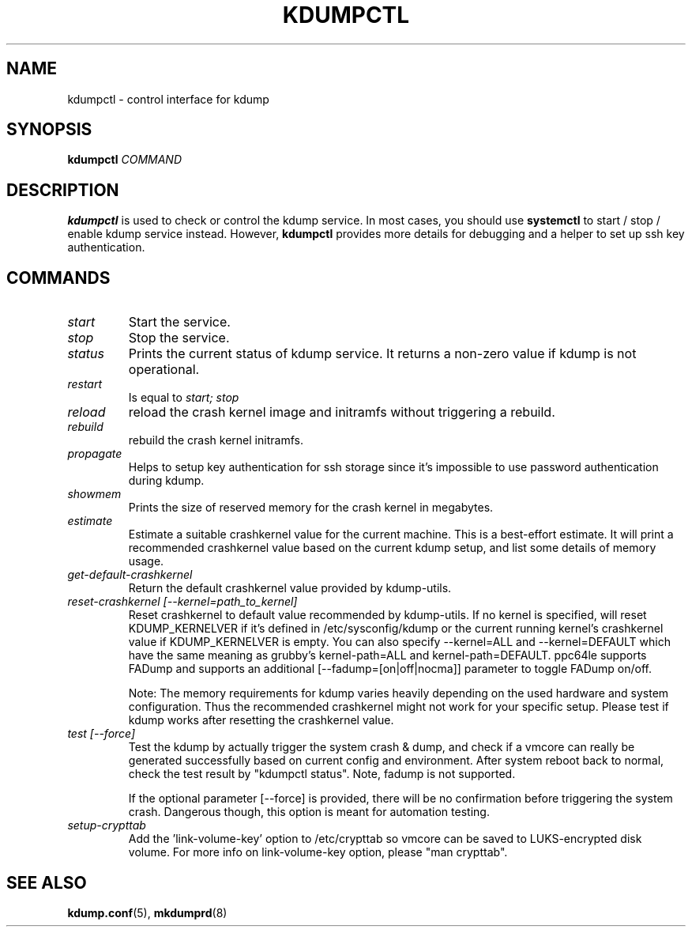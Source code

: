 .TH KDUMPCTL 8 2015-07-13 kdump-utils

.SH NAME
kdumpctl \- control interface for kdump

.SH SYNOPSIS
.B kdumpctl
.I COMMAND

.SH DESCRIPTION
.B kdumpctl
is used to check or control the kdump service.
In most cases, you should use
.B systemctl
to start / stop / enable kdump service instead. However,
.B kdumpctl
provides more details for debugging and a helper to set up ssh key authentication.

.SH COMMANDS
.TP
.I start
Start the service.
.TP
.I stop
Stop the service.
.TP
.I status
Prints the current status of kdump service.
It returns a non-zero value if kdump is not operational.
.TP
.I restart
Is equal to
.I start; stop
.TP
.I reload
reload the crash kernel image and initramfs without triggering a rebuild.
.TP
.I rebuild
rebuild the crash kernel initramfs.
.TP
.I propagate
Helps to setup key authentication for ssh storage since it's
impossible to use password authentication during kdump.
.TP
.I showmem
Prints the size of reserved memory for the crash kernel in megabytes.
.TP
.I estimate
Estimate a suitable crashkernel value for the current machine. This is a
best-effort estimate. It will print a recommended crashkernel value
based on the current kdump setup, and list some details of memory usage.
.TP
.I get-default-crashkernel
Return the default crashkernel value provided by kdump-utils.
.TP
.I reset-crashkernel [--kernel=path_to_kernel]
Reset crashkernel to default value recommended by kdump-utils. If no kernel
is specified, will reset KDUMP_KERNELVER if it's defined in /etc/sysconfig/kdump
or the current running kernel's crashkernel value if KDUMP_KERNELVER is empty. You can
also specify --kernel=ALL and --kernel=DEFAULT which have the same meaning as
grubby's kernel-path=ALL and kernel-path=DEFAULT. ppc64le supports FADump and
supports an additional [--fadump=[on|off|nocma]] parameter to toggle FADump
on/off.

Note: The memory requirements for kdump varies heavily depending on the
used hardware and system configuration. Thus the recommended
crashkernel might not work for your specific setup. Please test if
kdump works after resetting the crashkernel value.
.TP
.I test [--force]
Test the kdump by actually trigger the system crash & dump, and check if a
vmcore can really be generated successfully based on current config and
environment. After system reboot back to normal, check the test result
by "kdumpctl status". Note, fadump is not supported.

If the optional parameter [--force] is provided, there will be no confirmation
before triggering the system crash. Dangerous though, this option is meant
for automation testing.
.TP
.I setup-crypttab
Add the 'link-volume-key' option to /etc/crypttab so vmcore can be saved to
LUKS-encrypted disk volume. For more info on link-volume-key option,
please "man crypttab".

.SH "SEE ALSO"
.BR kdump.conf (5),
.BR mkdumprd (8)
